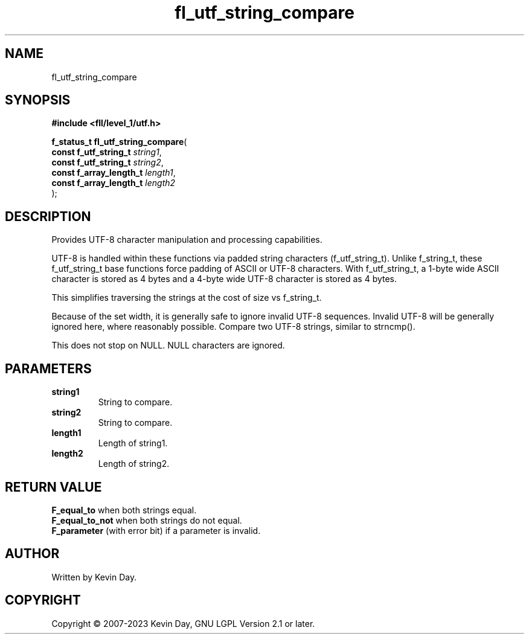 .TH fl_utf_string_compare "3" "July 2023" "FLL - Featureless Linux Library 0.6.8" "Library Functions"
.SH "NAME"
fl_utf_string_compare
.SH SYNOPSIS
.nf
.B #include <fll/level_1/utf.h>
.sp
\fBf_status_t fl_utf_string_compare\fP(
    \fBconst f_utf_string_t   \fP\fIstring1\fP,
    \fBconst f_utf_string_t   \fP\fIstring2\fP,
    \fBconst f_array_length_t \fP\fIlength1\fP,
    \fBconst f_array_length_t \fP\fIlength2\fP
);
.fi
.SH DESCRIPTION
.PP
Provides UTF-8 character manipulation and processing capabilities.
.PP
UTF-8 is handled within these functions via padded string characters (f_utf_string_t). Unlike f_string_t, these f_utf_string_t base functions force padding of ASCII or UTF-8 characters. With f_utf_string_t, a 1-byte wide ASCII character is stored as 4 bytes and a 4-byte wide UTF-8 character is stored as 4 bytes.
.PP
This simplifies traversing the strings at the cost of size vs f_string_t.
.PP
Because of the set width, it is generally safe to ignore invalid UTF-8 sequences. Invalid UTF-8 will be generally ignored here, where reasonably possible. Compare two UTF-8 strings, similar to strncmp().
.PP
This does not stop on NULL. NULL characters are ignored.
.SH PARAMETERS
.TP
.B string1
String to compare.

.TP
.B string2
String to compare.

.TP
.B length1
Length of string1.

.TP
.B length2
Length of string2.

.SH RETURN VALUE
.PP
\fBF_equal_to\fP when both strings equal.
.br
\fBF_equal_to_not\fP when both strings do not equal.
.br
\fBF_parameter\fP (with error bit) if a parameter is invalid.
.SH AUTHOR
Written by Kevin Day.
.SH COPYRIGHT
.PP
Copyright \(co 2007-2023 Kevin Day, GNU LGPL Version 2.1 or later.
